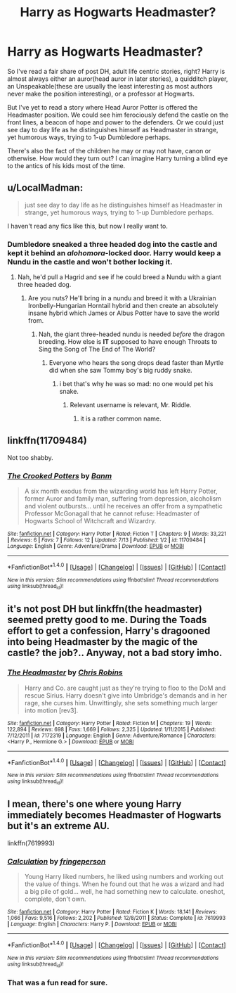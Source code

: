#+TITLE: Harry as Hogwarts Headmaster?

* Harry as Hogwarts Headmaster?
:PROPERTIES:
:Author: DevoidOfVoid
:Score: 15
:DateUnix: 1470127479.0
:DateShort: 2016-Aug-02
:FlairText: Request
:END:
So I've read a fair share of post DH, adult life centric stories, right? Harry is almost always either an auror(head auror in later stories), a quidditch player, an Unspeakable(these are usually the least interesting as most authors never make the position interesting), or a professor at Hogwarts.

But I've yet to read a story where Head Auror Potter is offered the Headmaster position. We could see him ferociously defend the castle on the front lines, a beacon of hope and power to the defenders. Or we could just see day to day life as he distinguishes himself as Headmaster in strange, yet humorous ways, trying to 1-up Dumbledore perhaps.

There's also the fact of the children he may or may not have, canon or otherwise. How would they turn out? I can imagine Harry turning a blind eye to the antics of his kids most of the time.


** u/LocalMadman:
#+begin_quote
  just see day to day life as he distinguishes himself as Headmaster in strange, yet humorous ways, trying to 1-up Dumbledore perhaps.
#+end_quote

I haven't read any fics like this, but now I really want to.
:PROPERTIES:
:Author: LocalMadman
:Score: 13
:DateUnix: 1470149492.0
:DateShort: 2016-Aug-02
:END:

*** Dumbledore sneaked a three headed dog into the castle and kept it behind an /alohomora/-locked door. Harry would keep a Nundu in the castle and won't bother locking it.
:PROPERTIES:
:Author: PsychoGeek
:Score: 8
:DateUnix: 1470158338.0
:DateShort: 2016-Aug-02
:END:

**** Nah, he'd pull a Hagrid and see if he could breed a Nundu with a giant three headed dog.
:PROPERTIES:
:Author: yarglethatblargle
:Score: 4
:DateUnix: 1470161450.0
:DateShort: 2016-Aug-02
:END:

***** Are you nuts? He'll bring in a nundu and breed it with a Ukrainian Ironbelly-Hungarian Horntail hybrid and then create an absolutely insane hybrid which James or Albus Potter have to save the world from.
:PROPERTIES:
:Author: EspilonPineapple
:Score: 5
:DateUnix: 1470162086.0
:DateShort: 2016-Aug-02
:END:

****** Nah, the giant three-headed nundu is needed /before/ the dragon breeding. How else is *IT* supposed to have enough Throats to Sing the Song of The End of The World?
:PROPERTIES:
:Author: yarglethatblargle
:Score: 2
:DateUnix: 1470163999.0
:DateShort: 2016-Aug-02
:END:

******* Everyone who hears the song drops dead faster than Myrtle did when she saw Tommy boy's big ruddy snake.
:PROPERTIES:
:Author: EspilonPineapple
:Score: 3
:DateUnix: 1470164182.0
:DateShort: 2016-Aug-02
:END:

******** i bet that's why he was so mad: no one would pet his snake.
:PROPERTIES:
:Author: tomintheconer
:Score: 2
:DateUnix: 1470171162.0
:DateShort: 2016-Aug-03
:END:

********* Relevant username is relevant, Mr. Riddle.
:PROPERTIES:
:Author: Freshenstein
:Score: 2
:DateUnix: 1470193829.0
:DateShort: 2016-Aug-03
:END:

********** it is a rather common name.
:PROPERTIES:
:Author: tomintheconer
:Score: 1
:DateUnix: 1470221295.0
:DateShort: 2016-Aug-03
:END:


** linkffn(11709484)

Not too shabby.
:PROPERTIES:
:Author: PsychoGeek
:Score: 2
:DateUnix: 1470158446.0
:DateShort: 2016-Aug-02
:END:

*** [[http://www.fanfiction.net/s/11709484/1/][*/The Crooked Potters/*]] by [[https://www.fanfiction.net/u/1915235/Banm][/Banm/]]

#+begin_quote
  A six month exodus from the wizarding world has left Harry Potter, former Auror and family man, suffering from depression, alcoholism and violent outbursts... until he receives an offer from a sympathetic Professor McGonagall that he cannot refuse: Headmaster of Hogwarts School of Witchcraft and Wizardry.
#+end_quote

^{/Site/: [[http://www.fanfiction.net/][fanfiction.net]] *|* /Category/: Harry Potter *|* /Rated/: Fiction T *|* /Chapters/: 9 *|* /Words/: 33,221 *|* /Reviews/: 6 *|* /Favs/: 7 *|* /Follows/: 12 *|* /Updated/: 7/13 *|* /Published/: 1/2 *|* /id/: 11709484 *|* /Language/: English *|* /Genre/: Adventure/Drama *|* /Download/: [[http://www.ff2ebook.com/old/ffn-bot/index.php?id=11709484&source=ff&filetype=epub][EPUB]] or [[http://www.ff2ebook.com/old/ffn-bot/index.php?id=11709484&source=ff&filetype=mobi][MOBI]]}

--------------

*FanfictionBot*^{1.4.0} *|* [[[https://github.com/tusing/reddit-ffn-bot/wiki/Usage][Usage]]] | [[[https://github.com/tusing/reddit-ffn-bot/wiki/Changelog][Changelog]]] | [[[https://github.com/tusing/reddit-ffn-bot/issues/][Issues]]] | [[[https://github.com/tusing/reddit-ffn-bot/][GitHub]]] | [[[https://www.reddit.com/message/compose?to=tusing][Contact]]]

^{/New in this version: Slim recommendations using/ ffnbot!slim! /Thread recommendations using/ linksub(thread_id)!}
:PROPERTIES:
:Author: FanfictionBot
:Score: 1
:DateUnix: 1470158458.0
:DateShort: 2016-Aug-02
:END:


** it's not post DH but linkffn(the headmaster) seemed pretty good to me. During the Toads effort to get a confession, Harry's dragooned into being Headmaster by the magic of the castle? the job?.. Anyway, not a bad story imho.
:PROPERTIES:
:Author: sfjoellen
:Score: 1
:DateUnix: 1470149922.0
:DateShort: 2016-Aug-02
:END:

*** [[http://www.fanfiction.net/s/7172319/1/][*/The Headmaster/*]] by [[https://www.fanfiction.net/u/1089588/Chris-Robins][/Chris Robins/]]

#+begin_quote
  Harry and Co. are caught just as they're trying to floo to the DoM and rescue Sirius. Harry doesn't give into Umbridge's demands and in her rage, she curses him. Unwittingly, she sets something much larger into motion [rev3].
#+end_quote

^{/Site/: [[http://www.fanfiction.net/][fanfiction.net]] *|* /Category/: Harry Potter *|* /Rated/: Fiction M *|* /Chapters/: 19 *|* /Words/: 122,894 *|* /Reviews/: 698 *|* /Favs/: 1,669 *|* /Follows/: 2,325 *|* /Updated/: 1/11/2015 *|* /Published/: 7/12/2011 *|* /id/: 7172319 *|* /Language/: English *|* /Genre/: Adventure/Romance *|* /Characters/: <Harry P., Hermione G.> *|* /Download/: [[http://www.ff2ebook.com/old/ffn-bot/index.php?id=7172319&source=ff&filetype=epub][EPUB]] or [[http://www.ff2ebook.com/old/ffn-bot/index.php?id=7172319&source=ff&filetype=mobi][MOBI]]}

--------------

*FanfictionBot*^{1.4.0} *|* [[[https://github.com/tusing/reddit-ffn-bot/wiki/Usage][Usage]]] | [[[https://github.com/tusing/reddit-ffn-bot/wiki/Changelog][Changelog]]] | [[[https://github.com/tusing/reddit-ffn-bot/issues/][Issues]]] | [[[https://github.com/tusing/reddit-ffn-bot/][GitHub]]] | [[[https://www.reddit.com/message/compose?to=tusing][Contact]]]

^{/New in this version: Slim recommendations using/ ffnbot!slim! /Thread recommendations using/ linksub(thread_id)!}
:PROPERTIES:
:Author: FanfictionBot
:Score: 1
:DateUnix: 1470149949.0
:DateShort: 2016-Aug-02
:END:


** I mean, there's one where young Harry immediately becomes Headmaster of Hogwarts but it's an extreme AU.

linkffn(7619993)
:PROPERTIES:
:Author: cinchCur
:Score: 1
:DateUnix: 1470204154.0
:DateShort: 2016-Aug-03
:END:

*** [[http://www.fanfiction.net/s/7619993/1/][*/Calculation/*]] by [[https://www.fanfiction.net/u/1424477/fringeperson][/fringeperson/]]

#+begin_quote
  Young Harry liked numbers, he liked using numbers and working out the value of things. When he found out that he was a wizard and had a big pile of gold... well, he had something new to calculate. oneshot, complete, don't own.
#+end_quote

^{/Site/: [[http://www.fanfiction.net/][fanfiction.net]] *|* /Category/: Harry Potter *|* /Rated/: Fiction K *|* /Words/: 18,141 *|* /Reviews/: 1,066 *|* /Favs/: 9,516 *|* /Follows/: 2,202 *|* /Published/: 12/8/2011 *|* /Status/: Complete *|* /id/: 7619993 *|* /Language/: English *|* /Characters/: Harry P. *|* /Download/: [[http://www.ff2ebook.com/old/ffn-bot/index.php?id=7619993&source=ff&filetype=epub][EPUB]] or [[http://www.ff2ebook.com/old/ffn-bot/index.php?id=7619993&source=ff&filetype=mobi][MOBI]]}

--------------

*FanfictionBot*^{1.4.0} *|* [[[https://github.com/tusing/reddit-ffn-bot/wiki/Usage][Usage]]] | [[[https://github.com/tusing/reddit-ffn-bot/wiki/Changelog][Changelog]]] | [[[https://github.com/tusing/reddit-ffn-bot/issues/][Issues]]] | [[[https://github.com/tusing/reddit-ffn-bot/][GitHub]]] | [[[https://www.reddit.com/message/compose?to=tusing][Contact]]]

^{/New in this version: Slim recommendations using/ ffnbot!slim! /Thread recommendations using/ linksub(thread_id)!}
:PROPERTIES:
:Author: FanfictionBot
:Score: 2
:DateUnix: 1470204178.0
:DateShort: 2016-Aug-03
:END:


*** That was a fun read for sure.
:PROPERTIES:
:Author: DevoidOfVoid
:Score: 2
:DateUnix: 1470212487.0
:DateShort: 2016-Aug-03
:END:
